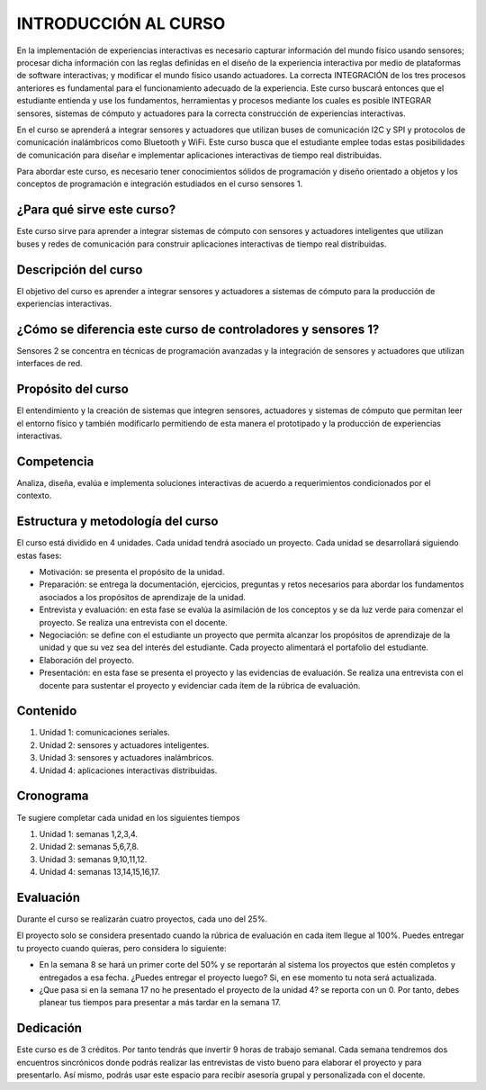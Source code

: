 INTRODUCCIÓN AL CURSO 
=======================

En la implementación de experiencias interactivas es necesario capturar
información del mundo físico usando sensores; procesar dicha información
con las reglas definidas en el diseño de la experiencia interactiva por
medio de plataformas de software interactivas; y modificar el mundo físico
usando actuadores. La correcta INTEGRACIÓN de los tres procesos anteriores
es fundamental para el funcionamiento adecuado de la experiencia. Este curso
buscará entonces que el estudiante entienda y use los fundamentos,
herramientas y procesos mediante los cuales es posible INTEGRAR sensores,
sistemas de cómputo y actuadores para la correcta construcción de experiencias
interactivas. 

En el curso se aprenderá a integrar sensores y actuadores que utilizan
buses de comunicación I2C y SPI y protocolos de comunicación inalámbricos
como Bluetooth y WiFi. Este curso busca que el estudiante emplee todas
estas posibilidades de comunicación para diseñar e implementar aplicaciones
interactivas de tiempo real distribuidas. 

Para abordar este curso, es necesario tener conocimientos sólidos de programación
y diseño orientado a objetos y los conceptos de programación e integración
estudiados en el curso sensores 1.

¿Para qué sirve este curso?
-----------------------------

Este curso sirve para aprender a integrar sistemas de cómputo con sensores y
actuadores inteligentes que utilizan buses y redes de comunicación para
construir aplicaciones interactivas de tiempo real distribuidas.

Descripción del curso
----------------------

El objetivo del curso es aprender a integrar sensores y actuadores a
sistemas de cómputo para la producción de experiencias interactivas.

¿Cómo se diferencia este curso de controladores y sensores 1?
--------------------------------------------------------------

Sensores 2 se concentra en técnicas de programación avanzadas y la
integración de sensores y actuadores que utilizan interfaces de red.

Propósito del curso
---------------------

El entendimiento y la creación de sistemas que integren sensores, actuadores
y sistemas de cómputo que permitan leer el entorno físico y también
modificarlo permitiendo de esta manera el prototipado y la
producción de experiencias interactivas.

Competencia
------------

Analiza, diseña, evalúa e implementa soluciones interactivas de  acuerdo
a requerimientos condicionados por el contexto.

Estructura y metodología del curso
-----------------------------------

El curso está dividido en 4 unidades. Cada unidad tendrá asociado
un proyecto. Cada unidad se desarrollará siguiendo estas fases:

* Motivación: se presenta el propósito de la unidad.
* Preparación: se entrega la documentación, ejercicios, preguntas
  y retos necesarios para abordar los fundamentos asociados
  a los propósitos de aprendizaje de la unidad.
* Entrevista y evaluación: en esta fase se evalúa la asimilación
  de los conceptos y se da luz verde para comenzar el proyecto.
  Se realiza una entrevista con el docente.
* Negociación: se define con el estudiante un proyecto que
  permita alcanzar los propósitos de aprendizaje de la unidad
  y que su vez sea del interés del estudiante. Cada proyecto
  alimentará el portafolio del estudiante.
* Elaboración del proyecto.
* Presentación: en esta fase se presenta el proyecto y las
  evidencias de evaluación. Se realiza una entrevista con
  el docente para sustentar el proyecto y evidenciar
  cada ítem de la rúbrica de evaluación.

Contenido
----------

#. Unidad 1: comunicaciones seriales.
#. Unidad 2: sensores y actuadores inteligentes.
#. Unidad 3: sensores y actuadores inalámbricos.
#. Unidad 4: aplicaciones interactivas distribuidas.

Cronograma
-----------

Te sugiere completar cada unidad en los siguientes tiempos

#. Unidad 1: semanas 1,2,3,4.
#. Unidad 2: semanas 5,6,7,8.
#. Unidad 3: semanas 9,10,11,12.
#. Unidad 4: semanas 13,14,15,16,17.

Evaluación
-----------

Durante el curso se realizarán cuatro proyectos, cada uno del
25%.

El proyecto solo se considera presentado cuando la rúbrica de
evaluación en cada item llegue al 100%. Puedes entregar
tu proyecto cuando quieras, pero considera lo siguiente:

* En la semana 8 se hará un primer corte del 50% y se reportarán
  al sistema los proyectos que estén completos y entregados a
  esa fecha. ¿Puedes entregar el proyecto luego? Si, en ese
  momento tu nota será actualizada.
* ¿Que pasa si en la semana 17 no he presentado el proyecto
  de la unidad 4? se reporta con un 0. Por tanto, debes planear
  tus tiempos para presentar a más tardar en la semana 17.


Dedicación
----------

Este curso es de 3 créditos. Por tanto tendrás que invertir 9 horas
de trabajo semanal. Cada semana tendremos dos encuentros sincrónicos
donde podrás realizar las entrevistas de visto bueno para elaborar
el proyecto y para presentarlo. Así mismo, podrás usar este espacio
para recibir asesoría grupal y personalizada con el docente.